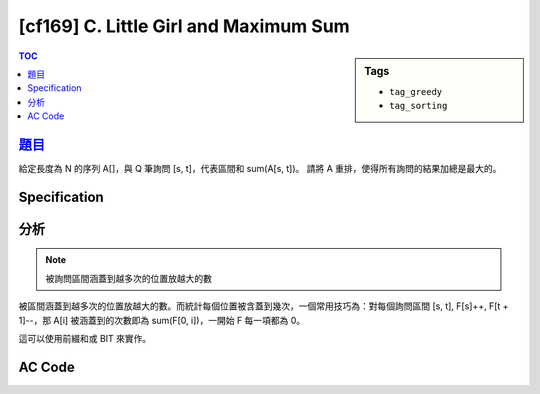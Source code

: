 ########################################
[cf169] C. Little Girl and Maximum Sum
########################################

.. sidebar:: Tags

    - ``tag_greedy``
    - ``tag_sorting``

.. contents:: TOC
    :depth: 2

*********************************************************
`題目 <http://codeforces.com/contest/276/problem/C>`_
*********************************************************

給定長度為 N 的序列 A[]，與 Q 筆詢問 [s, t]，代表區間和 sum(A[s, t])。
請將 A 重排，使得所有詢問的結果加總是最大的。

************************
Specification
************************

************************
分析
************************

.. note:: 被詢問區間涵蓋到越多次的位置放越大的數

被區間涵蓋到越多次的位置放越大的數。而統計每個位置被含蓋到幾次，一個常用技巧為：對每個詢問區間 [s, t], F[s]++, F[t + 1]--，那 A[i] 被涵蓋到的次數即為 sum(F[0, i])，一開始 F 每一項都為 0。

這可以使用前綴和或 BIT 來實作。

************************
AC Code
************************

.. code-block:: cpp
    :linenos:

    #include <bits/stdc++.h>
    using namespace std;

    typedef long long ll;
    const int MAX_N = 200000;

    int N, Q;
    int A[MAX_N];
    int F[MAX_N + 1];
    ll S[MAX_N];

    int main() {
        scanf("%d %d", &N, &Q);

        for (int i = 0; i < N; i++) {
            scanf("%d", &A[i]);
        }

        for (int i = 0; i < Q; i++) {
            int l, r; scanf("%d %d", &l, &r); l--; r--;
            F[l]++;
            F[r + 1]--;
        }

        S[0] = F[0];
        for (int i = 1; i < N; i++) {
            S[i] = S[i - 1] + F[i];
        }

        sort(A, A + N);
        sort(S, S + N);

        ll ans = 0;
        for (int i = 0; i < N; i++) {
            ans += A[i] * S[i];
        }

        printf("%lld\n", ans);

        return 0;
    }

